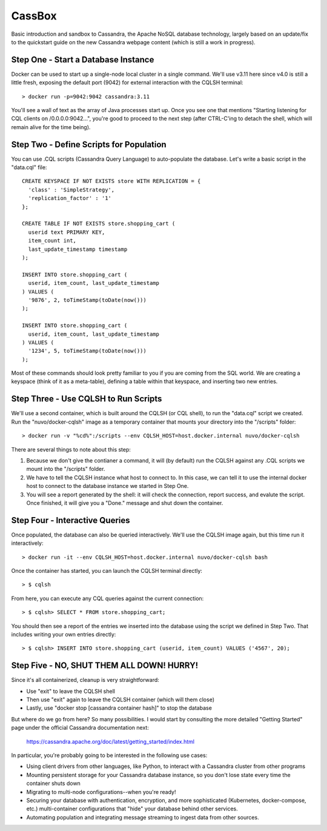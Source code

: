 CassBox
=======

Basic introduction and sandbox to Cassandra, the Apache NoSQL database
technology, largely based on an update/fix to the quickstart guide on the new
Cassandra webpage content (which is still a work in progress).

Step One - Start a Database Instance
------------------------------------

Docker can be used to start up a single-node local cluster in a single command.
We'll use v3.11 here since v4.0 is still a little fresh, exposing the default
port (9042) for external interaction with the CQLSH terminal::

 > docker run -p=9042:9042 cassandra:3.11

You'll see a wall of text as the array of Java processes start up. Once you see
one that mentions "Starting listening for CQL clients on /0.0.0.0:9042...",
you're good to proceed to the next step (after CTRL-C'ing to detach the shell,
which will remain alive for the time being).

Step Two - Define Scripts for Population
----------------------------------------

You can use .CQL scripts (Cassandra Query Language) to auto-populate the
database. Let's write a basic script in the "data.cql" file::
  
  CREATE KEYSPACE IF NOT EXISTS store WITH REPLICATION = {
    'class' : 'SimpleStrategy',
    'replication_factor' : '1'
  };

  CREATE TABLE IF NOT EXISTS store.shopping_cart (
    userid text PRIMARY KEY,
    item_count int,
    last_update_timestamp timestamp
  );

  INSERT INTO store.shopping_cart (
    userid, item_count, last_update_timestamp
  ) VALUES (
    '9876', 2, toTimeStamp(toDate(now()))
  );

  INSERT INTO store.shopping_cart (
    userid, item_count, last_update_timestamp
  ) VALUES (
    '1234', 5, toTimeStamp(toDate(now()))
  );

Most of these commands should look pretty familiar to you if you are coming
from the SQL world. We are creating a keyspace (think of it as a meta-table),
defining a table within that keyspace, and inserting two new entries.

Step Three - Use CQLSH to Run Scripts
-------------------------------------

We'll use a second container, which is built around the CQLSH (or CQL shell),
to run the "data.cql" script we created. Run the "nuvo/docker-cqlsh" image as a
temporary container that mounts your directory into the "/scripts" folder::

  > docker run -v "%cd%":/scripts --env CQLSH_HOST=host.docker.internal nuvo/docker-cqlsh

There are several things to note about this step:

#. Because we don't give the contianer a command, it will (by default) run the
   CQLSH against any .CQL scripts we mount into the "/scripts" folder.

#. We have to tell the CQLSH instance what host to connect to. In this case, we
   can tell it to use the internal docker host to connect to the database
   instance we started in Step One.

#. You will see a report generated by the shell: it will check the connection,
   report success, and evalute the script. Once finished, it will give you a
   "Done." message and shut down the container.

Step Four - Interactive Queries
-------------------------------

Once populated, the database can also be queried interactively. We'll use the
CQLSH image again, but this time run it interactively::

  > docker run -it --env CQLSH_HOST=host.docker.internal nuvo/docker-cqlsh bash

Once the container has started, you can launch the CQLSH terminal directly::

 > $ cqlsh

From here, you can execute any CQL queries against the current connection::

 > $ cqlsh> SELECT * FROM store.shopping_cart;

You should then see a report of the entries we inserted into the database using
the script we defined in Step Two. That includes writing your own entries
directly::

 > $ cqlsh> INSERT INTO store.shopping_cart (userid, item_count) VALUES ('4567', 20);

Step Five - NO, SHUT THEM ALL DOWN! HURRY!
------------------------------------------

Since it's all containerized, cleanup is very straightforward:

* Use "exit" to leave the CQLSH shell

* Then use "exit" again to leave the CQLSH container (which will them close)

* Lastly, use "docker stop [cassandra container hash]" to stop the database

But where do we go from here? So many possibilities. I would start by
consulting the more detailed "Getting Started" page under the official
Cassandra documentation next:

  https://cassandra.apache.org/doc/latest/getting_started/index.html

In particular, you're probably going to be interested in the following use
cases:

* Using client drivers from other languages, like Python, to interact with a
  Cassandra cluster from other programs

* Mounting persistent storage for your Cassandra database instance, so you
  don't lose state every time the container shuts down

* Migrating to multi-node configurations--when you're ready!

* Securing your database with authentication, encryption, and more
  sophisticated (Kubernetes, docker-compose, etc.) multi-container
  configurations that "hide" your database behind other services.

* Automating population and integrating message streaming to ingest data from
  other sources.
